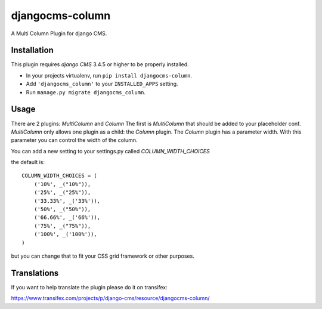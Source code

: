 djangocms-column
================

A Multi Column Plugin for django CMS.


Installation
------------

This plugin requires `django CMS` 3.4.5 or higher to be properly installed.

* In your projects virtualenv, run ``pip install djangocms-column``.
* Add ``'djangocms_column'`` to your ``INSTALLED_APPS`` setting.
* Run ``manage.py migrate djangocms_column``.


Usage
-----

There are 2 plugins: `MultiColumn` and `Column`
The first is `MultiColumn` that should be added to your placeholder conf.
`MultiColumn` only allows one plugin as a child: the `Column` plugin.
The `Column` plugin has a parameter width. With this parameter you can control the width
of the column. 

You can add a new setting to your settings.py called `COLUMN_WIDTH_CHOICES`

the default is::

	COLUMN_WIDTH_CHOICES = (
            ('10%', _("10%")),
            ('25%', _("25%")),
            ('33.33%', _('33%')),
            ('50%', _("50%")),
            ('66.66%', _('66%')),
            ('75%', _("75%")),
            ('100%', _('100%')),
	)

but you can change that to fit your CSS grid framework or other purposes.

Translations
------------

If you want to help translate the plugin please do it on transifex:

https://www.transifex.com/projects/p/django-cms/resource/djangocms-column/

